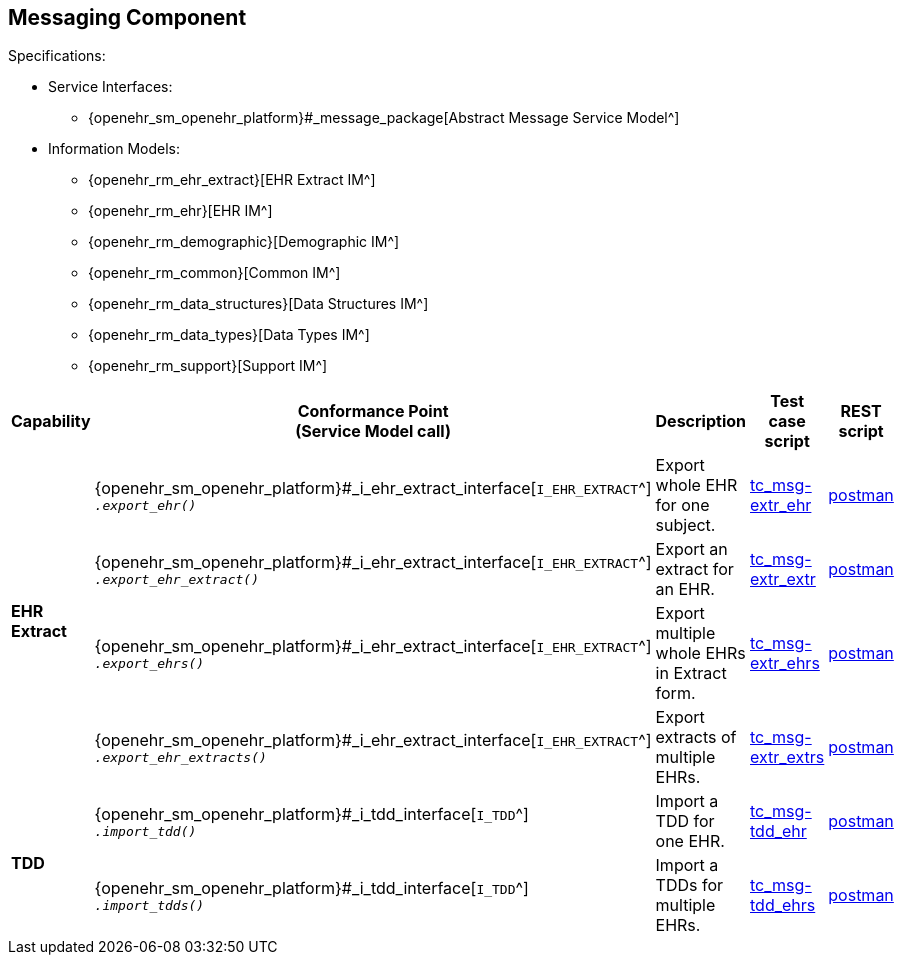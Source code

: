 == Messaging Component

Specifications:

* Service Interfaces:
** {openehr_sm_openehr_platform}#_message_package[Abstract Message Service Model^]
* Information Models:
** {openehr_rm_ehr_extract}[EHR Extract IM^]
** {openehr_rm_ehr}[EHR IM^]
** {openehr_rm_demographic}[Demographic IM^]
** {openehr_rm_common}[Common IM^]
** {openehr_rm_data_structures}[Data Structures IM^]
** {openehr_rm_data_types}[Data Types IM^]
** {openehr_rm_support}[Support IM^]

:i_message_service_link: {openehr_sm_openehr_platform}#_i_message_service_interface
:i_ehr_extract_link: {openehr_sm_openehr_platform}#_i_ehr_extract_interface
:i_tdd_link: {openehr_sm_openehr_platform}#_i_tdd_interface

[cols="1,2,3,2,1", options="header"]
|===
|Capability             |Conformance Point +
                         (Service Model call)       |Description          |Test case script      |REST script

.4+|*EHR Extract*

    |{i_ehr_extract_link}[`I_EHR_EXTRACT`^] +
     `__.export_ehr()__`
    |Export whole EHR for one subject.
    |link:{openehr_cnf_scripts_dir}/tc_msg-extr_ehr.txt[tc_msg-extr_ehr^]
    |link:{openehr_cnf_scripts_dir}/REST/postman/tc_msg-extr_ehr.json[postman^]

    |{i_ehr_extract_link}[`I_EHR_EXTRACT`^] +
     `__.export_ehr_extract()__`
    |Export an extract for an EHR.
    |link:{openehr_cnf_scripts_dir}/tc_msg-extr_extr.txt[tc_msg-extr_extr^]
    |link:{openehr_cnf_scripts_dir}/REST/postman/tc_msg-extr_extr.json[postman^]

    |{i_ehr_extract_link}[`I_EHR_EXTRACT`^] +
     `__.export_ehrs()__`
    |Export multiple whole EHRs in Extract form.
    |link:{openehr_cnf_scripts_dir}/tc_msg-extr_ehrs.txt[tc_msg-extr_ehrs^]
    |link:{openehr_cnf_scripts_dir}/REST/postman/tc_msg-extr_ehrs.json[postman^]

    |{i_ehr_extract_link}[`I_EHR_EXTRACT`^] +
     `__.export_ehr_extracts()__`
    |Export extracts of multiple EHRs.
    |link:{openehr_cnf_scripts_dir}/tc_msg-extr_extrs.txt[tc_msg-extr_extrs^]
    |link:{openehr_cnf_scripts_dir}/REST/postman/tc_msg-extr_extrs.json[postman^]

.2+|*TDD*

    |{i_tdd_link}[`I_TDD`^] +
     `__.import_tdd()__`
    |Import a TDD for one EHR.
    |link:{openehr_cnf_scripts_dir}/tc_msg-tdd_ehr.txt[tc_msg-tdd_ehr^]
    |link:{openehr_cnf_scripts_dir}/REST/postman/tc_msg-tdd_ehr.json[postman^]

    |{i_tdd_link}[`I_TDD`^] +
     `__.import_tdds()__`
    |Import a TDDs for multiple EHRs.
    |link:{openehr_cnf_scripts_dir}/tc_msg-tdd_ehrs.txt[tc_msg-tdd_ehrs^]
    |link:{openehr_cnf_scripts_dir}/REST/postman/tc_msg-tdd_ehrs.json[postman^]
                 
|===

